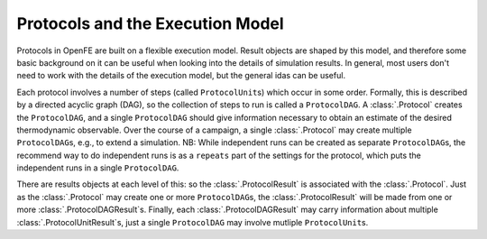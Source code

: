 Protocols and the Execution Model
=================================

Protocols in OpenFE are built on a flexible execution model. 
Result objects are shaped by this model, and therefore some basic
background on it can be useful when looking into the details of simulation
results. In general, most users don't need to work with the details of the
execution model, but the general idas can be useful.

.. TODO figure showing an example dag

Each protocol involves a number of steps (called ``ProtocolUnit``\ s) which occur in
some order. Formally, this is described by a directed acyclic graph (DAG),
so the collection of steps to run is called a ``ProtocolDAG``. A
:class:`.Protocol` creates the ``ProtocolDAG``, and a single ``ProtocolDAG``
should give information necessary to obtain an estimate of the desired
thermodynamic observable. Over the course of a campaign, a single
:class:`.Protocol` may create multiple ``ProtocolDAG``\ s, e.g., to extend a
simulation. NB: While independent runs can be created as separate
``ProtocolDAG``\ s, the recommend way to do independent runs is as a
``repeats`` part of the settings for the protocol, which puts the
independent runs in a single ``ProtocolDAG``.

There are results objects at each level of this: so the
:class:`.ProtocolResult` is associated with the :class:`.Protocol`. Just as
the :class:`.Protocol` may create one or more ``ProtocolDAG``\ s, the
:class:`.ProtocolResult` will be made from one or more
:class:`.ProtocolDAGResult`\ s.  Finally, each :class:`.ProtocolDAGResult`
may carry information about multiple :class:`.ProtocolUnitResult`\ s, just a
single ``ProtocolDAG`` may involve mutliple ``ProtocolUnit``\ s.

.. TODO FUTURE: figure showing the relations of protocol objects and result
   objects

.. TODO FUTURE: add information about scratch/shared/permanent storage
   once that becomes relevant
